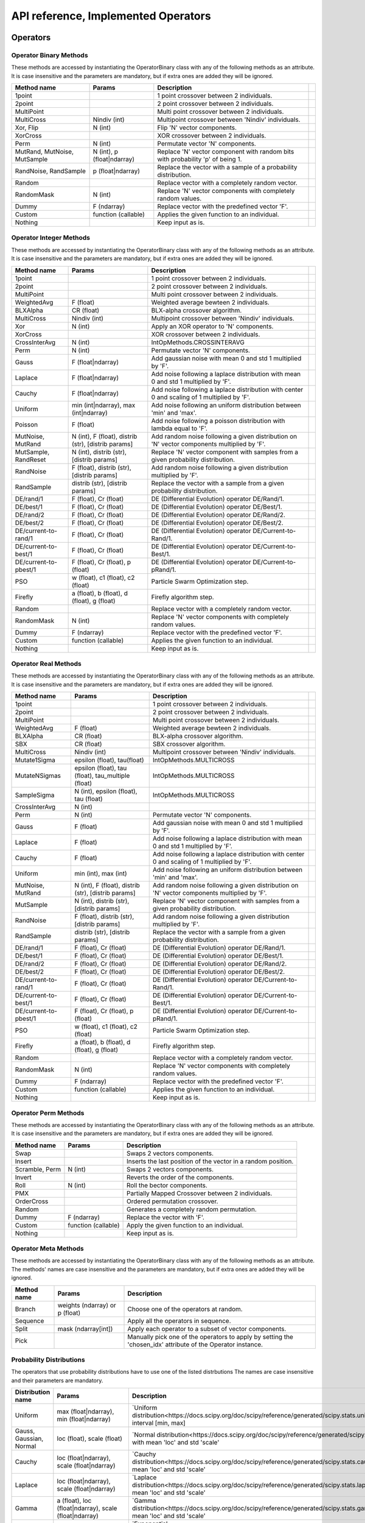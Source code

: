 ====================================
API reference, Implemented Operators
====================================

Operators
=========

Operator Binary Methods
-----------------------

These methods are accessed by instantiating the OperatorBinary class with any of the following methods as an attribute.
It is case insensitive and the parameters are mandatory, but if extra ones are added they will be ignored.

.. csv-table::
   :header: "Method name", "Params", "Description"

    "1point", "", "1 point crossover between 2 individuals.",
    "2point", "", "2 point crossover between 2 individuals.",
    "MultiPoint", "", "Multi point crossover between 2 individuals.",
    "MultiCross", "Nindiv (int)", "Multipoint crossover between 'Nindiv' individuals.",
    "Xor, Flip", "N (int)", "Flip 'N' vector components.",
    "XorCross", "", "XOR crossover between 2 individuals.",
    "Perm", "N (int)", "Permutate vector 'N' components.",
    "MutRand, MutNoise, MutSample", "N (int), p (float|ndarray)", "Replace 'N' vector component with random bits with probability 'p' of being 1.",
    "RandNoise, RandSample", "p (float|ndarray)", "Replace the vector with a sample of a probability distribution.",
    "Random", "", "Replace vector with a completely random vector.",
    "RandomMask", "N (int)", "Replace 'N' vector components with completely random values.",
    "Dummy", "F (ndarray)", "Replace vector with the predefined vector 'F'.",
    "Custom", "function (callable)", "Applies the given function to an individual.",
    "Nothing", "", "Keep input as is.",

Operator Integer Methods
------------------------

These methods are accessed by instantiating the OperatorBinary class with any of the following methods as an attribute.
It is case insensitive and the parameters are mandatory, but if extra ones are added they will be ignored.

.. csv-table::
   :header: "Method name", "Params", "Description"

    "1point", "", "1 point crossover between 2 individuals.",
    "2point", "", "2 point crossover between 2 individuals.",
    "MultiPoint", "", "Multi point crossover between 2 individuals.",
    "WeightedAvg", "F (float)", "Weighted average bewteen 2 individuals.",
    "BLXAlpha", "CR (float)", "BLX-alpha crossover algorithm.",
    "MultiCross", "Nindiv (int)", "Multipoint crossover between 'Nindiv' individuals.",
    "Xor", "N (int)", "Apply an XOR operator to 'N' components.",
    "XorCross", "", "XOR crossover between 2 individuals.",
    "CrossInterAvg", "N (int)", "IntOpMethods.CROSSINTERAVG",
    "Perm", "N (int)", "Permutate vector 'N' components.",
    "Gauss", "F (float|ndarray)", "Add gaussian noise with mean 0 and std 1 multiplied by 'F'.",
    "Laplace", "F (float|ndarray)", "Add noise following a laplace distribution with mean 0 and std 1 multiplied by 'F'.",
    "Cauchy", "F (float|ndarray)", "Add noise following a laplace distribution with center 0 and scaling of 1 multiplied by 'F'.",
    "Uniform", "min (int|ndarray), max (int|ndarray)", "Add noise following an uniform distribution between 'min' and 'max'.",
    "Poisson", "F (float)", "Add noise following a poisson distribution with lambda equal to 'F'.",
    "MutNoise, MutRand", "N (int), F (float), distrib (str), [distrib params]", "Add random noise following a given distribution on 'N' vector components multiplied by 'F'.",
    "MutSample, RandReset", "N (int), distrib (str), [distrib params]", "Replace 'N' vector component with samples from a given probability distribution.",
    "RandNoise", "F (float), distrib (str), [distrib params]", "Add random noise following a given distribution multiplied by 'F'.",
    "RandSample", "distrib (str), [distrib params]", "Replace the vector with a sample from a given probability distribution.",
    "DE/rand/1", "F (float), Cr (float)", "DE (Differential Evolution) operator DE/Rand/1.",
    "DE/best/1", "F (float), Cr (float)", "DE (Differential Evolution) operator DE/Best/1.",
    "DE/rand/2", "F (float), Cr (float)", "DE (Differential Evolution) operator DE/Rand/2.",
    "DE/best/2", "F (float), Cr (float)", "DE (Differential Evolution) operator DE/Best/2.",
    "DE/current-to-rand/1", "F (float), Cr (float)", "DE (Differential Evolution) operator DE/Current-to-Rand/1.",
    "DE/current-to-best/1", "F (float), Cr (float)", "DE (Differential Evolution) operator DE/Current-to-Best/1.",
    "DE/current-to-pbest/1", "F (float), Cr (float), p (float)", "DE (Differential Evolution) operator DE/Current-to-pRand/1.",
    "PSO", "w (float), c1 (float), c2 (float)", "Particle Swarm Optimization step.",
    "Firefly", "a (float), b (float), d (float), g (float)", "Firefly algorithm step.",
    "Random", "", "Replace vector with a completely random vector.",
    "RandomMask", "N (int)", "Replace 'N' vector components with completely random values.",
    "Dummy", "F (ndarray)", "Replace vector with the predefined vector 'F'.",
    "Custom", "function (callable)", "Applies the given function to an individual.",
    "Nothing", "", "Keep input as is.",


Operator Real Methods
-----------------------

These methods are accessed by instantiating the OperatorBinary class with any of the following methods as an attribute.
It is case insensitive and the parameters are mandatory, but if extra ones are added they will be ignored.

.. csv-table::
    :header: "Method name", "Params", "Description"

    "1point", "", "1 point crossover between 2 individuals.",
    "2point", "", "2 point crossover between 2 individuals.",
    "MultiPoint", "", "Multi point crossover between 2 individuals.",
    "WeightedAvg", "F (float)", "Weighted average bewteen 2 individuals.",
    "BLXAlpha", "CR (float)", "BLX-alpha crossover algorithm.",
    "SBX", "CR (float)", "SBX crossover algorithm.",
    "MultiCross", "Nindiv (int)", "Multipoint crossover between 'Nindiv' individuals.",
    "Mutate1Sigma", "epsilon (float), tau(float)", "IntOpMethods.MULTICROSS",
    "MutateNSigmas", "epsilon (float), tau (float), tau_multiple (float)", "IntOpMethods.MULTICROSS",
    "SampleSigma", "N (int), epsilon (float), tau (float)", "IntOpMethods.MULTICROSS",
    "CrossInterAvg", "N (int)", "",
    "Perm", "N (int)", "Permutate vector 'N' components.",
    "Gauss", "F (float)", "Add gaussian noise with mean 0 and std 1 multiplied by 'F'.",
    "Laplace", "F (float)", "Add noise following a laplace distribution with mean 0 and std 1 multiplied by 'F'.",
    "Cauchy", "F (float)", "Add noise following a laplace distribution with center 0 and scaling of 1 multiplied by 'F'.",
    "Uniform", "min (int), max (int)", "Add noise following an uniform distribution between 'min' and 'max'.",
    "MutNoise, MutRand", "N (int), F (float), distrib (str), [distrib params]", "Add random noise following a given distribution on 'N' vector components multiplied by 'F'.",
    "MutSample", "N (int), distrib (str), [distrib params]", "Replace 'N' vector component with samples from a given probability distribution.",
    "RandNoise", "F (float), distrib (str), [distrib params]", "Add random noise following a given distribution multiplied by 'F'.",
    "RandSample", "distrib (str), [distrib params]", "Replace the vector with a sample from a given probability distribution.",
    "DE/rand/1", "F (float), Cr (float)", "DE (Differential Evolution) operator DE/Rand/1.",
    "DE/best/1", "F (float), Cr (float)", "DE (Differential Evolution) operator DE/Best/1.",
    "DE/rand/2", "F (float), Cr (float)", "DE (Differential Evolution) operator DE/Rand/2.",
    "DE/best/2", "F (float), Cr (float)", "DE (Differential Evolution) operator DE/Best/2.",
    "DE/current-to-rand/1", "F (float), Cr (float)", "DE (Differential Evolution) operator DE/Current-to-Rand/1.",
    "DE/current-to-best/1", "F (float), Cr (float)", "DE (Differential Evolution) operator DE/Current-to-Best/1.",
    "DE/current-to-pbest/1", "F (float), Cr (float), p (float)", "DE (Differential Evolution) operator DE/Current-to-pRand/1.",
    "PSO", "w (float), c1 (float), c2 (float)", "Particle Swarm Optimization step.",
    "Firefly", "a (float), b (float), d (float), g (float)", "Firefly algorithm step.",
    "Random", "", "Replace vector with a completely random vector.",
    "RandomMask", "N (int)", "Replace 'N' vector components with completely random values.",
    "Dummy", "F (ndarray)", "Replace vector with the predefined vector 'F'.",
    "Custom", "function (callable)", "Applies the given function to an individual.",
    "Nothing", "", "Keep input as is.",

Operator Perm Methods
-----------------------

These methods are accessed by instantiating the OperatorBinary class with any of the following methods as an attribute.
It is case insensitive and the parameters are mandatory, but if extra ones are added they will be ignored.

.. csv-table::
   :header: "Method name", "Params", "Description"

   "Swap", "", "Swaps 2 vectors components."
   "Insert", "", "Inserts the last position of the vector in a random position."
   "Scramble, Perm", "N (int)", "Swaps 2 vectors components."
   "Invert", "", "Reverts the order of the components."
   "Roll", "N (int)", "Roll the bector components."
   "PMX", "", "Partially Mapped Crossover between 2 individuals."
   "OrderCross", "", "Ordered permutation crossover."
   "Random", "", "Generates a completely random permutation."
   "Dummy", "F (ndarray)", "Replace the vector with 'F'."
   "Custom", "function (callable)", "Apply the given function to an individual."
   "Nothing", "", "Keep input as is."


Operator Meta Methods
-----------------------

These methods are accessed by instantiating the OperatorBinary class with any of the following methods as an attribute.
The methods' names are case insensitive and the parameters are mandatory, but if extra ones are added they will be ignored.

.. csv-table::
   :header: "Method name", "Params", "Description"

   "Branch", "weights (ndarray) or p (float)", "Choose one of the operators at random."   
   "Sequence", "", "Apply all the operators in sequence."
   "Split", "mask (ndarray[int])", "Apply each operator to a subset of vector components."
   "Pick", "", "Manually pick one of the operators to apply by setting the 'chosen_idx' attribute of the Operator instance."

Probability Distributions
-------------------------
The operators that use probability distributions have to use one of the listed distrbutions
The names are case insensitive and their parameters are mandatory.

.. csv-table::
   :header: "Distribution name", "Params", "Description"

   "Uniform", "max (float|ndarray), min (float|ndarray)", "`Uniform distribution<https://docs.scipy.org/doc/scipy/reference/generated/scipy.stats.uniform.html#scipy.stats.uniform>`_ in the interval [min, max]"
   "Gauss, Gaussian, Normal", "loc (float), scale (float)", "`Normal distribution<https://docs.scipy.org/doc/scipy/reference/generated/scipy.stats.norm.html#scipy.stats.norm>`_ with mean 'loc' and std 'scale'"
   "Cauchy", "loc (float|ndarray), scale (float|ndarray)", "`Cauchy distribution<https://docs.scipy.org/doc/scipy/reference/generated/scipy.stats.cauchy.html#scipy.stats.cauchy>`_ with mean 'loc' and std 'scale'"
   "Laplace", "loc (float|ndarray), scale (float|ndarray)", "`Laplace distribution<https://docs.scipy.org/doc/scipy/reference/generated/scipy.stats.laplace.html#scipy.stats.laplace>`_ with mean 'loc' and std 'scale'"
   "Gamma", "a (float), loc (float|ndarray), scale (float|ndarray)", "`Gamma distribution<https://docs.scipy.org/doc/scipy/reference/generated/scipy.stats.gamma.html#scipy.stats.gamma>`_ with mean 'loc' and std 'scale'"
   "Exp, Expon, Exponential", "loc (float|ndarray), scale (float|ndarray)", "`Exponential distribution<https://docs.scipy.org/doc/scipy/reference/generated/scipy.stats.expon.html#scipy.stats.expon>`_ with mean 'loc' and std 'scale'"
   "LevyStable, levy_stable", "a (float), b (float), loc (float|ndarray), scale (float|ndarray)", "`Levy-Stable distribution<https://docs.scipy.org/doc/scipy/reference/generated/scipy.stats.levy_stable.html#scipy.stats.levy_stable>`_ with mean 'loc' and std 'scale'"
   "Poisson", "mu (int|ndarray), loc (float|ndarray)", "`Poisson distribution<https://docs.scipy.org/doc/scipy/reference/generated/scipy.stats.poisson.html#scipy.stats.poisson>`_ with mean 'loc' and std 'scale'"
   "Bernoulli", "p (float|ndarray)", "`Bernoulli distribution<https://docs.scipy.org/doc/scipy/reference/generated/scipy.stats.bernoulli.html#scipy.stats.bernoulli>`_ with mean 'loc' and std 'scale'"
   "Custom", "distrib_class (scipy.stats.rv_generic), [distribution parameters]", "Predefined probability distribution. Any scipy probability distribution will work."


Inidivual Selection
===================

Parent Selection
-----------------------

These methods are accessed by instantiating the OperatorBinary class with any of the following methods as an attribute.
It is case insensitive and the parameters are mandatory, but if extra ones are added they will be ignored.

.. csv-table::
   :header: "Method name", "Params", "Description"

   "Tournament", "amount (int), p (float)", "Tournament selection where 'amount' individuals compete and the best is selected, acepting a bad solution with probability 'p'."
   "Best", "amount (int)", "Take the best 'amount' individuals."
   "Random", "amount (int)", "Take 'amount' individuals at random."
   "Roullete", "amount (int), method (str), F (float)", "Perform roullete selection where the weight of each individual is determined by the method used."
   "SUS", "amount (int), method (str), F (float)", "Perform roullete selection where the weight of each individual is determined by the method used."
   "Nothing", "", "Choose the entire population as parents."

Survivor Selection
-----------------------

These methods are accessed by instantiating the OperatorBinary class with any of the following methods as an attribute.
It is case insensitive and the parameters are mandatory, but if extra ones are added they will be ignored.

.. csv-table::
   :header: "Method name", "Params", "Description"

   "Elitism", "amount (int)", "Select 'amount' of the best parents and fill the rest of the population with the offspring."
   "CondElitism", "amount (int)", "Select 'amount' of the best parents and fill the rest of the population with the offspring."
   "One-to-one, HillClimb", "", "Compare each individual with their parent and choose the one with the best fitness."
   "Prob-one-to-one, ProbHillClimb", "p (float)", "Compare each individual with their parent and choose the one with the best fitness accepting the children either way with probability 'p'."
   "(m+n), KeepBest", "", "Keep the best individuals combining the parents and their offspring."
   "(m,n), KeepOffspring", "", "Take the best individuals produced as the offspring."
   "CRO", "Fd (float), Pd (float), attempts (int), maxPopSize (int)", "Perform the CRO specific survivor selection."
   "Generational, Nothing", "", "Take the entire offspring."
